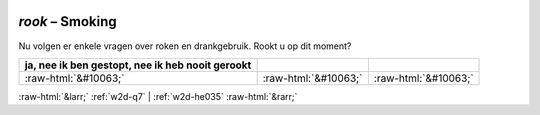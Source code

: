.. _w2d-rook:

 
 .. role:: raw-html(raw) 
        :format: html 

`rook` – Smoking
============

Nu volgen er enkele vragen over roken en drankgebruik. Rookt u op dit moment?

.. csv-table::
   :delim: |
   :header: ja, nee ik ben gestopt, nee ik heb nooit gerookt

           :raw-html:`&#10063;`|:raw-html:`&#10063;`|:raw-html:`&#10063;`

.. image:: ../_screenshots/w2-rook.png


:raw-html:`&larr;` :ref:`w2d-q7` | :ref:`w2d-he035` :raw-html:`&rarr;`
